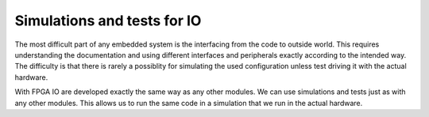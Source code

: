Simulations and tests for IO
============================

The most difficult part of any embedded system is the interfacing from the code to outside world. This requires understanding the documentation and using different interfaces and peripherals exactly according to the intended way. The difficulty is that there is rarely a possiblity for simulating the used configuration unless test driving it with the actual hardware.

With FPGA IO are developed exactly the same way as any other modules. We can use simulations and tests just as with any other modules. This allows us to run the same code in a simulation that we run in the actual hardware.
